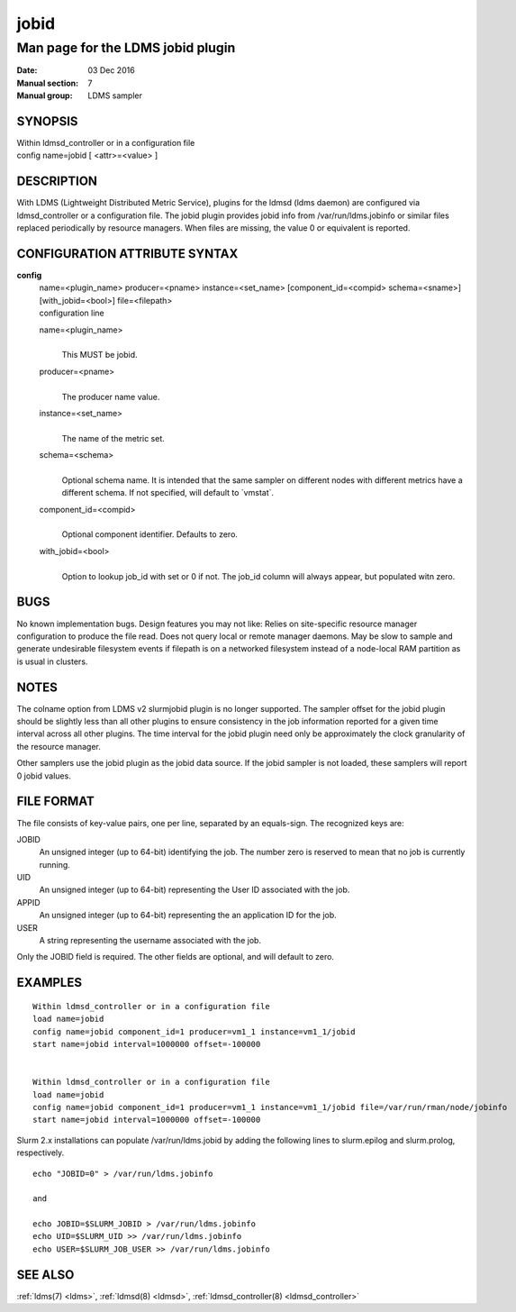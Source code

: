 .. _jobid:

============
jobid
============


-----------------------------------
Man page for the LDMS jobid plugin
-----------------------------------

:Date:   03 Dec 2016
:Manual section: 7
:Manual group: LDMS sampler

SYNOPSIS
========

| Within ldmsd_controller or in a configuration file
| config name=jobid [ <attr>=<value> ]

DESCRIPTION
===========

With LDMS (Lightweight Distributed Metric Service), plugins for the
ldmsd (ldms daemon) are configured via ldmsd_controller or a
configuration file. The jobid plugin provides jobid info from
/var/run/ldms.jobinfo or similar files replaced periodically by resource
managers. When files are missing, the value 0 or equivalent is reported.

CONFIGURATION ATTRIBUTE SYNTAX
==============================

**config**
   | name=<plugin_name> producer=<pname> instance=<set_name>
     [component_id=<compid> schema=<sname>] [with_jobid=<bool>]
     file=<filepath>
   | configuration line

   name=<plugin_name>
      |
      | This MUST be jobid.

   producer=<pname>
      |
      | The producer name value.

   instance=<set_name>
      |
      | The name of the metric set.

   schema=<schema>
      |
      | Optional schema name. It is intended that the same sampler on
        different nodes with different metrics have a different schema.
        If not specified, will default to \`vmstat`.

   component_id=<compid>
      |
      | Optional component identifier. Defaults to zero.

   with_jobid=<bool>
      |
      | Option to lookup job_id with set or 0 if not. The job_id column
        will always appear, but populated witn zero.

BUGS
====

No known implementation bugs. Design features you may not like: Relies
on site-specific resource manager configuration to produce the file
read. Does not query local or remote manager daemons. May be slow to
sample and generate undesirable filesystem events if filepath is on a
networked filesystem instead of a node-local RAM partition as is usual
in clusters.

NOTES
=====

The colname option from LDMS v2 slurmjobid plugin is no longer
supported. The sampler offset for the jobid plugin should be slightly
less than all other plugins to ensure consistency in the job information
reported for a given time interval across all other plugins. The time
interval for the jobid plugin need only be approximately the clock
granularity of the resource manager.

Other samplers use the jobid plugin as the jobid data source. If the
jobid sampler is not loaded, these samplers will report 0 jobid values.

FILE FORMAT
===========

The file consists of key-value pairs, one per line, separated by an
equals-sign. The recognized keys are:

JOBID
   An unsigned integer (up to 64-bit) identifying the job. The number
   zero is reserved to mean that no job is currently running.

UID
   An unsigned integer (up to 64-bit) representing the User ID
   associated with the job.

APPID
   An unsigned integer (up to 64-bit) representing the an application ID
   for the job.

USER
   A string representing the username associated with the job.

Only the JOBID field is required. The other fields are optional, and
will default to zero.

EXAMPLES
========

::

   Within ldmsd_controller or in a configuration file
   load name=jobid
   config name=jobid component_id=1 producer=vm1_1 instance=vm1_1/jobid
   start name=jobid interval=1000000 offset=-100000


   Within ldmsd_controller or in a configuration file
   load name=jobid
   config name=jobid component_id=1 producer=vm1_1 instance=vm1_1/jobid file=/var/run/rman/node/jobinfo
   start name=jobid interval=1000000 offset=-100000

Slurm 2.x installations can populate /var/run/ldms.jobid by adding the
following lines to slurm.epilog and slurm.prolog, respectively.

::


   echo "JOBID=0" > /var/run/ldms.jobinfo

   and

   echo JOBID=$SLURM_JOBID > /var/run/ldms.jobinfo
   echo UID=$SLURM_UID >> /var/run/ldms.jobinfo
   echo USER=$SLURM_JOB_USER >> /var/run/ldms.jobinfo

SEE ALSO
========

:ref:`ldms(7) <ldms>`, :ref:`ldmsd(8) <ldmsd>`, :ref:`ldmsd_controller(8) <ldmsd_controller>`
